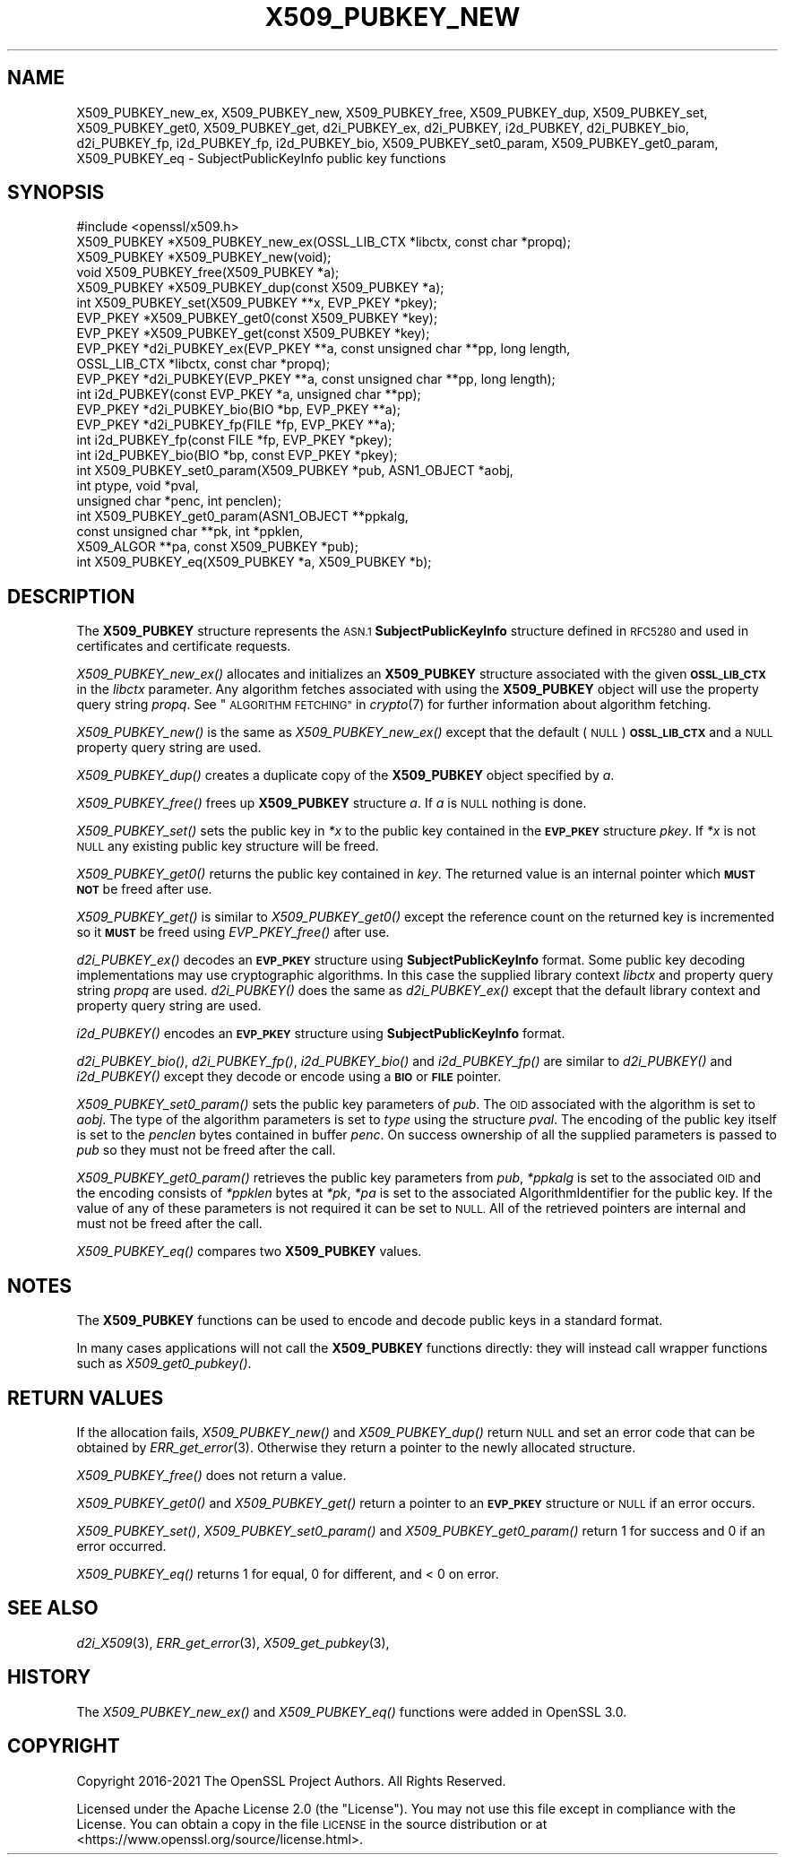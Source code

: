 .\" Automatically generated by Pod::Man 2.27 (Pod::Simple 3.28)
.\"
.\" Standard preamble:
.\" ========================================================================
.de Sp \" Vertical space (when we can't use .PP)
.if t .sp .5v
.if n .sp
..
.de Vb \" Begin verbatim text
.ft CW
.nf
.ne \\$1
..
.de Ve \" End verbatim text
.ft R
.fi
..
.\" Set up some character translations and predefined strings.  \*(-- will
.\" give an unbreakable dash, \*(PI will give pi, \*(L" will give a left
.\" double quote, and \*(R" will give a right double quote.  \*(C+ will
.\" give a nicer C++.  Capital omega is used to do unbreakable dashes and
.\" therefore won't be available.  \*(C` and \*(C' expand to `' in nroff,
.\" nothing in troff, for use with C<>.
.tr \(*W-
.ds C+ C\v'-.1v'\h'-1p'\s-2+\h'-1p'+\s0\v'.1v'\h'-1p'
.ie n \{\
.    ds -- \(*W-
.    ds PI pi
.    if (\n(.H=4u)&(1m=24u) .ds -- \(*W\h'-12u'\(*W\h'-12u'-\" diablo 10 pitch
.    if (\n(.H=4u)&(1m=20u) .ds -- \(*W\h'-12u'\(*W\h'-8u'-\"  diablo 12 pitch
.    ds L" ""
.    ds R" ""
.    ds C` ""
.    ds C' ""
'br\}
.el\{\
.    ds -- \|\(em\|
.    ds PI \(*p
.    ds L" ``
.    ds R" ''
.    ds C`
.    ds C'
'br\}
.\"
.\" Escape single quotes in literal strings from groff's Unicode transform.
.ie \n(.g .ds Aq \(aq
.el       .ds Aq '
.\"
.\" If the F register is turned on, we'll generate index entries on stderr for
.\" titles (.TH), headers (.SH), subsections (.SS), items (.Ip), and index
.\" entries marked with X<> in POD.  Of course, you'll have to process the
.\" output yourself in some meaningful fashion.
.\"
.\" Avoid warning from groff about undefined register 'F'.
.de IX
..
.nr rF 0
.if \n(.g .if rF .nr rF 1
.if (\n(rF:(\n(.g==0)) \{
.    if \nF \{
.        de IX
.        tm Index:\\$1\t\\n%\t"\\$2"
..
.        if !\nF==2 \{
.            nr % 0
.            nr F 2
.        \}
.    \}
.\}
.rr rF
.\"
.\" Accent mark definitions (@(#)ms.acc 1.5 88/02/08 SMI; from UCB 4.2).
.\" Fear.  Run.  Save yourself.  No user-serviceable parts.
.    \" fudge factors for nroff and troff
.if n \{\
.    ds #H 0
.    ds #V .8m
.    ds #F .3m
.    ds #[ \f1
.    ds #] \fP
.\}
.if t \{\
.    ds #H ((1u-(\\\\n(.fu%2u))*.13m)
.    ds #V .6m
.    ds #F 0
.    ds #[ \&
.    ds #] \&
.\}
.    \" simple accents for nroff and troff
.if n \{\
.    ds ' \&
.    ds ` \&
.    ds ^ \&
.    ds , \&
.    ds ~ ~
.    ds /
.\}
.if t \{\
.    ds ' \\k:\h'-(\\n(.wu*8/10-\*(#H)'\'\h"|\\n:u"
.    ds ` \\k:\h'-(\\n(.wu*8/10-\*(#H)'\`\h'|\\n:u'
.    ds ^ \\k:\h'-(\\n(.wu*10/11-\*(#H)'^\h'|\\n:u'
.    ds , \\k:\h'-(\\n(.wu*8/10)',\h'|\\n:u'
.    ds ~ \\k:\h'-(\\n(.wu-\*(#H-.1m)'~\h'|\\n:u'
.    ds / \\k:\h'-(\\n(.wu*8/10-\*(#H)'\z\(sl\h'|\\n:u'
.\}
.    \" troff and (daisy-wheel) nroff accents
.ds : \\k:\h'-(\\n(.wu*8/10-\*(#H+.1m+\*(#F)'\v'-\*(#V'\z.\h'.2m+\*(#F'.\h'|\\n:u'\v'\*(#V'
.ds 8 \h'\*(#H'\(*b\h'-\*(#H'
.ds o \\k:\h'-(\\n(.wu+\w'\(de'u-\*(#H)/2u'\v'-.3n'\*(#[\z\(de\v'.3n'\h'|\\n:u'\*(#]
.ds d- \h'\*(#H'\(pd\h'-\w'~'u'\v'-.25m'\f2\(hy\fP\v'.25m'\h'-\*(#H'
.ds D- D\\k:\h'-\w'D'u'\v'-.11m'\z\(hy\v'.11m'\h'|\\n:u'
.ds th \*(#[\v'.3m'\s+1I\s-1\v'-.3m'\h'-(\w'I'u*2/3)'\s-1o\s+1\*(#]
.ds Th \*(#[\s+2I\s-2\h'-\w'I'u*3/5'\v'-.3m'o\v'.3m'\*(#]
.ds ae a\h'-(\w'a'u*4/10)'e
.ds Ae A\h'-(\w'A'u*4/10)'E
.    \" corrections for vroff
.if v .ds ~ \\k:\h'-(\\n(.wu*9/10-\*(#H)'\s-2\u~\d\s+2\h'|\\n:u'
.if v .ds ^ \\k:\h'-(\\n(.wu*10/11-\*(#H)'\v'-.4m'^\v'.4m'\h'|\\n:u'
.    \" for low resolution devices (crt and lpr)
.if \n(.H>23 .if \n(.V>19 \
\{\
.    ds : e
.    ds 8 ss
.    ds o a
.    ds d- d\h'-1'\(ga
.    ds D- D\h'-1'\(hy
.    ds th \o'bp'
.    ds Th \o'LP'
.    ds ae ae
.    ds Ae AE
.\}
.rm #[ #] #H #V #F C
.\" ========================================================================
.\"
.IX Title "X509_PUBKEY_NEW 3ossl"
.TH X509_PUBKEY_NEW 3ossl "2021-12-15" "3.0.1" "OpenSSL"
.\" For nroff, turn off justification.  Always turn off hyphenation; it makes
.\" way too many mistakes in technical documents.
.if n .ad l
.nh
.SH "NAME"
X509_PUBKEY_new_ex, X509_PUBKEY_new, X509_PUBKEY_free, X509_PUBKEY_dup,
X509_PUBKEY_set, X509_PUBKEY_get0, X509_PUBKEY_get,
d2i_PUBKEY_ex, d2i_PUBKEY, i2d_PUBKEY, d2i_PUBKEY_bio, d2i_PUBKEY_fp,
i2d_PUBKEY_fp, i2d_PUBKEY_bio, X509_PUBKEY_set0_param, X509_PUBKEY_get0_param,
X509_PUBKEY_eq \- SubjectPublicKeyInfo public key functions
.SH "SYNOPSIS"
.IX Header "SYNOPSIS"
.Vb 1
\& #include <openssl/x509.h>
\&
\& X509_PUBKEY *X509_PUBKEY_new_ex(OSSL_LIB_CTX *libctx, const char *propq);
\& X509_PUBKEY *X509_PUBKEY_new(void);
\& void X509_PUBKEY_free(X509_PUBKEY *a);
\& X509_PUBKEY *X509_PUBKEY_dup(const X509_PUBKEY *a);
\&
\& int X509_PUBKEY_set(X509_PUBKEY **x, EVP_PKEY *pkey);
\& EVP_PKEY *X509_PUBKEY_get0(const X509_PUBKEY *key);
\& EVP_PKEY *X509_PUBKEY_get(const X509_PUBKEY *key);
\&
\& EVP_PKEY *d2i_PUBKEY_ex(EVP_PKEY **a, const unsigned char **pp, long length,
\&                         OSSL_LIB_CTX *libctx, const char *propq);
\& EVP_PKEY *d2i_PUBKEY(EVP_PKEY **a, const unsigned char **pp, long length);
\& int i2d_PUBKEY(const EVP_PKEY *a, unsigned char **pp);
\&
\& EVP_PKEY *d2i_PUBKEY_bio(BIO *bp, EVP_PKEY **a);
\& EVP_PKEY *d2i_PUBKEY_fp(FILE *fp, EVP_PKEY **a);
\&
\& int i2d_PUBKEY_fp(const FILE *fp, EVP_PKEY *pkey);
\& int i2d_PUBKEY_bio(BIO *bp, const EVP_PKEY *pkey);
\&
\& int X509_PUBKEY_set0_param(X509_PUBKEY *pub, ASN1_OBJECT *aobj,
\&                            int ptype, void *pval,
\&                            unsigned char *penc, int penclen);
\& int X509_PUBKEY_get0_param(ASN1_OBJECT **ppkalg,
\&                            const unsigned char **pk, int *ppklen,
\&                            X509_ALGOR **pa, const X509_PUBKEY *pub);
\& int X509_PUBKEY_eq(X509_PUBKEY *a, X509_PUBKEY *b);
.Ve
.SH "DESCRIPTION"
.IX Header "DESCRIPTION"
The \fBX509_PUBKEY\fR structure represents the \s-1ASN.1 \s0\fBSubjectPublicKeyInfo\fR
structure defined in \s-1RFC5280\s0 and used in certificates and certificate requests.
.PP
\&\fIX509_PUBKEY_new_ex()\fR allocates and initializes an \fBX509_PUBKEY\fR structure
associated with the given \fB\s-1OSSL_LIB_CTX\s0\fR in the \fIlibctx\fR parameter. Any
algorithm fetches associated with using the \fBX509_PUBKEY\fR object will use
the property query string \fIpropq\fR. See \*(L"\s-1ALGORITHM FETCHING\*(R"\s0 in \fIcrypto\fR\|(7) for
further information about algorithm fetching.
.PP
\&\fIX509_PUBKEY_new()\fR is the same as \fIX509_PUBKEY_new_ex()\fR except that the default
(\s-1NULL\s0) \fB\s-1OSSL_LIB_CTX\s0\fR and a \s-1NULL\s0 property query string are used.
.PP
\&\fIX509_PUBKEY_dup()\fR creates a duplicate copy of the \fBX509_PUBKEY\fR object
specified by \fIa\fR.
.PP
\&\fIX509_PUBKEY_free()\fR frees up \fBX509_PUBKEY\fR structure \fIa\fR. If \fIa\fR is \s-1NULL\s0
nothing is done.
.PP
\&\fIX509_PUBKEY_set()\fR sets the public key in \fI*x\fR to the public key contained
in the \fB\s-1EVP_PKEY\s0\fR structure \fIpkey\fR. If \fI*x\fR is not \s-1NULL\s0 any existing
public key structure will be freed.
.PP
\&\fIX509_PUBKEY_get0()\fR returns the public key contained in \fIkey\fR. The returned
value is an internal pointer which \fB\s-1MUST NOT\s0\fR be freed after use.
.PP
\&\fIX509_PUBKEY_get()\fR is similar to \fIX509_PUBKEY_get0()\fR except the reference
count on the returned key is incremented so it \fB\s-1MUST\s0\fR be freed using
\&\fIEVP_PKEY_free()\fR after use.
.PP
\&\fId2i_PUBKEY_ex()\fR decodes an \fB\s-1EVP_PKEY\s0\fR structure using \fBSubjectPublicKeyInfo\fR
format.  Some public key decoding implementations may use cryptographic
algorithms. In this case the supplied library context \fIlibctx\fR and property
query string \fIpropq\fR are used.
\&\fId2i_PUBKEY()\fR does the same as \fId2i_PUBKEY_ex()\fR except that the default
library context and property query string are used.
.PP
\&\fIi2d_PUBKEY()\fR encodes an \fB\s-1EVP_PKEY\s0\fR structure using \fBSubjectPublicKeyInfo\fR
format.
.PP
\&\fId2i_PUBKEY_bio()\fR, \fId2i_PUBKEY_fp()\fR, \fIi2d_PUBKEY_bio()\fR and \fIi2d_PUBKEY_fp()\fR are
similar to \fId2i_PUBKEY()\fR and \fIi2d_PUBKEY()\fR except they decode or encode using a
\&\fB\s-1BIO\s0\fR or \fB\s-1FILE\s0\fR pointer.
.PP
\&\fIX509_PUBKEY_set0_param()\fR sets the public key parameters of \fIpub\fR. The
\&\s-1OID\s0 associated with the algorithm is set to \fIaobj\fR. The type of the
algorithm parameters is set to \fItype\fR using the structure \fIpval\fR.
The encoding of the public key itself is set to the \fIpenclen\fR
bytes contained in buffer \fIpenc\fR. On success ownership of all the supplied
parameters is passed to \fIpub\fR so they must not be freed after the
call.
.PP
\&\fIX509_PUBKEY_get0_param()\fR retrieves the public key parameters from \fIpub\fR,
\&\fI*ppkalg\fR is set to the associated \s-1OID\s0 and the encoding consists of
\&\fI*ppklen\fR bytes at \fI*pk\fR, \fI*pa\fR is set to the associated
AlgorithmIdentifier for the public key. If the value of any of these
parameters is not required it can be set to \s-1NULL.\s0 All of the
retrieved pointers are internal and must not be freed after the
call.
.PP
\&\fIX509_PUBKEY_eq()\fR compares two \fBX509_PUBKEY\fR values.
.SH "NOTES"
.IX Header "NOTES"
The \fBX509_PUBKEY\fR functions can be used to encode and decode public keys
in a standard format.
.PP
In many cases applications will not call the \fBX509_PUBKEY\fR functions
directly: they will instead call wrapper functions such as \fIX509_get0_pubkey()\fR.
.SH "RETURN VALUES"
.IX Header "RETURN VALUES"
If the allocation fails, \fIX509_PUBKEY_new()\fR and \fIX509_PUBKEY_dup()\fR return
\&\s-1NULL\s0 and set an error code that can be obtained by \fIERR_get_error\fR\|(3).
Otherwise they return a pointer to the newly allocated structure.
.PP
\&\fIX509_PUBKEY_free()\fR does not return a value.
.PP
\&\fIX509_PUBKEY_get0()\fR and \fIX509_PUBKEY_get()\fR return a pointer to an \fB\s-1EVP_PKEY\s0\fR
structure or \s-1NULL\s0 if an error occurs.
.PP
\&\fIX509_PUBKEY_set()\fR, \fIX509_PUBKEY_set0_param()\fR and \fIX509_PUBKEY_get0_param()\fR
return 1 for success and 0 if an error occurred.
.PP
\&\fIX509_PUBKEY_eq()\fR returns 1 for equal, 0 for different, and < 0 on error.
.SH "SEE ALSO"
.IX Header "SEE ALSO"
\&\fId2i_X509\fR\|(3),
\&\fIERR_get_error\fR\|(3),
\&\fIX509_get_pubkey\fR\|(3),
.SH "HISTORY"
.IX Header "HISTORY"
The \fIX509_PUBKEY_new_ex()\fR and \fIX509_PUBKEY_eq()\fR functions were added in OpenSSL
3.0.
.SH "COPYRIGHT"
.IX Header "COPYRIGHT"
Copyright 2016\-2021 The OpenSSL Project Authors. All Rights Reserved.
.PP
Licensed under the Apache License 2.0 (the \*(L"License\*(R").  You may not use
this file except in compliance with the License.  You can obtain a copy
in the file \s-1LICENSE\s0 in the source distribution or at
<https://www.openssl.org/source/license.html>.
